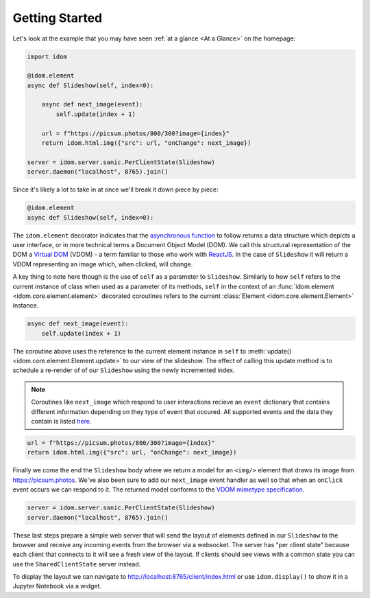 Getting Started
===============

Let's look at the example that you may have seen
:ref:`at a glance <At a Glance>` on the homepage:

.. code-block::

    import idom

    @idom.element
    async def Slideshow(self, index=0):

        async def next_image(event):
            self.update(index + 1)

        url = f"https://picsum.photos/800/300?image={index}"
        return idom.html.img({"src": url, "onChange": next_image})

    server = idom.server.sanic.PerClientState(Slideshow)
    server.daemon("localhost", 8765).join()

Since it's likely a lot to take in at once we'll break it down piece by piece:

.. code-block::

   @idom.element
   async def Slideshow(self, index=0):

The ``idom.element`` decorator indicates that the `asynchronous function`_ to follow
returns a data structure which depicts a user interface, or in more technical terms a
Document Object Model (DOM). We call this structural representation of the DOM a
`Virtual DOM`__ (VDOM) - a term familiar to those who work with `ReactJS`_.
In the case of ``Slideshow`` it will return a VDOM representing an image which, when
clicked, will change.

__ https://reactjs.org/docs/faq-internals.html#what-is-the-virtual-dom

A key thing to note here though is the use of ``self`` as a parameter to ``Slideshow``.
Similarly to how ``self`` refers to the current instance of class when used as a
parameter of its methods, ``self`` in the context of an
:func:`idom.element <idom.core.element.element>`
decorated coroutines refers to the current :class:`Element <idom.core.element.Element>`
instance.

.. code-block::

       async def next_image(event):
           self.update(index + 1)

The coroutine above uses the reference to the current element instance in ``self`` to
:meth:`update() <idom.core.element.Element.update>` to our view of the slideshow. The
effect of calling this update method is to schedule a re-render of of our ``Slideshow``
using the newly incremented index.

.. note::

    Coroutines like ``next_image`` which respond to user interactions recieve an
    ``event`` dictionary that contains different information depending on they type
    of event that occured. All supported events and the data they contain is listed
    `here`__.

__ https://reactjs.org/docs/events.html

.. code-block::

        url = f"https://picsum.photos/800/300?image={index}"
        return idom.html.img({"src": url, "onChange": next_image})

Finally we come the end the ``Slideshow`` body where we return a model for an ``<img/>``
element that draws its image from https://picsum.photos. We've also been sure to add
our ``next_image`` event handler as well so that when an ``onClick`` event occurs we
can respond to it. The returned model conforms to the `VDOM mimetype specification`_.

.. code-block::

    server = idom.server.sanic.PerClientState(Slideshow)
    server.daemon("localhost", 8765).join()

These last steps prepare a simple web server that will send the layout of elements
defined in our ``Slideshow`` to the browser and receive any incoming events from the
browser via a websocket. The server has "per client state" because each client that
connects to it will see a fresh view of the layout. If clients should see views with a
common state you can use the ``SharedClientState`` server instead.

To display the layout we can navigate to http://localhost:8765/client/index.html or
use ``idom.display()`` to show it in a Jupyter Notebook via a widget.

.. Links
.. =====

.. _VDOM event specification: https://github.com/nteract/vdom/blob/master/docs/event-spec.md
.. _VDOM mimetype specification: https://github.com/nteract/vdom/blob/master/docs/mimetype-spec.md
.. _asynchronous function: https://realpython.com/async-io-python/
.. _ReactJS: https://reactjs.org/docs/faq-internals.html
